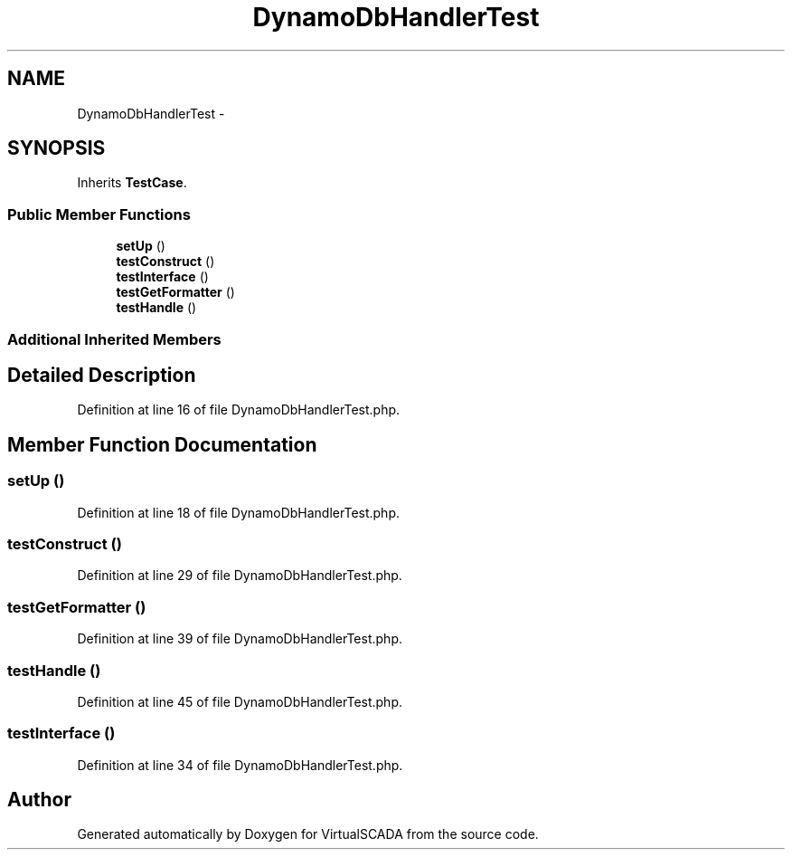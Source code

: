 .TH "DynamoDbHandlerTest" 3 "Tue Apr 14 2015" "Version 1.0" "VirtualSCADA" \" -*- nroff -*-
.ad l
.nh
.SH NAME
DynamoDbHandlerTest \- 
.SH SYNOPSIS
.br
.PP
.PP
Inherits \fBTestCase\fP\&.
.SS "Public Member Functions"

.in +1c
.ti -1c
.RI "\fBsetUp\fP ()"
.br
.ti -1c
.RI "\fBtestConstruct\fP ()"
.br
.ti -1c
.RI "\fBtestInterface\fP ()"
.br
.ti -1c
.RI "\fBtestGetFormatter\fP ()"
.br
.ti -1c
.RI "\fBtestHandle\fP ()"
.br
.in -1c
.SS "Additional Inherited Members"
.SH "Detailed Description"
.PP 
Definition at line 16 of file DynamoDbHandlerTest\&.php\&.
.SH "Member Function Documentation"
.PP 
.SS "setUp ()"

.PP
Definition at line 18 of file DynamoDbHandlerTest\&.php\&.
.SS "testConstruct ()"

.PP
Definition at line 29 of file DynamoDbHandlerTest\&.php\&.
.SS "testGetFormatter ()"

.PP
Definition at line 39 of file DynamoDbHandlerTest\&.php\&.
.SS "testHandle ()"

.PP
Definition at line 45 of file DynamoDbHandlerTest\&.php\&.
.SS "testInterface ()"

.PP
Definition at line 34 of file DynamoDbHandlerTest\&.php\&.

.SH "Author"
.PP 
Generated automatically by Doxygen for VirtualSCADA from the source code\&.
